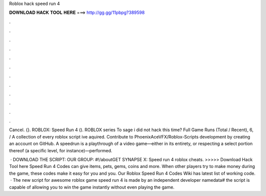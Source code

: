 Roblox hack speed run 4



𝐃𝐎𝐖𝐍𝐋𝐎𝐀𝐃 𝐇𝐀𝐂𝐊 𝐓𝐎𝐎𝐋 𝐇𝐄𝐑𝐄 ===> http://gg.gg/11pbpg?389598



.



.



.



.



.



.



.



.



.



.



.



.

Cancel. {}. ROBLOX: Speed Run 4 (). ROBLOX series To sage i did not hack this time? Full Game Runs (Total / Recent), 6, /  A collection of every roblox script ive aquired. Contribute to PhoenixAceVFX/Roblox-Scripts development by creating an account on GitHub. A speedrun is a playthrough of a video game—either in its entirety, or respecting a select portion thereof (a specific level, for instance)—performed.

 · DOWNLOAD THE SCRIPT:  OUR GROUP: #!/aboutGET SYNAPSE X:  Speed run 4 roblox cheats. >>>>> Download Hack Tool here Speed Run 4 Codes can give items, pets, gems, coins and more. When other players try to make money during the game, these codes make it easy for you and you. Our Roblox Speed Run 4 Codes Wiki has latest list of working code.  · The new script for awesome roblox game speed run 4 is made by an independent developer namedata# the script is capable of allowing you to win the game instantly without even playing the game.
